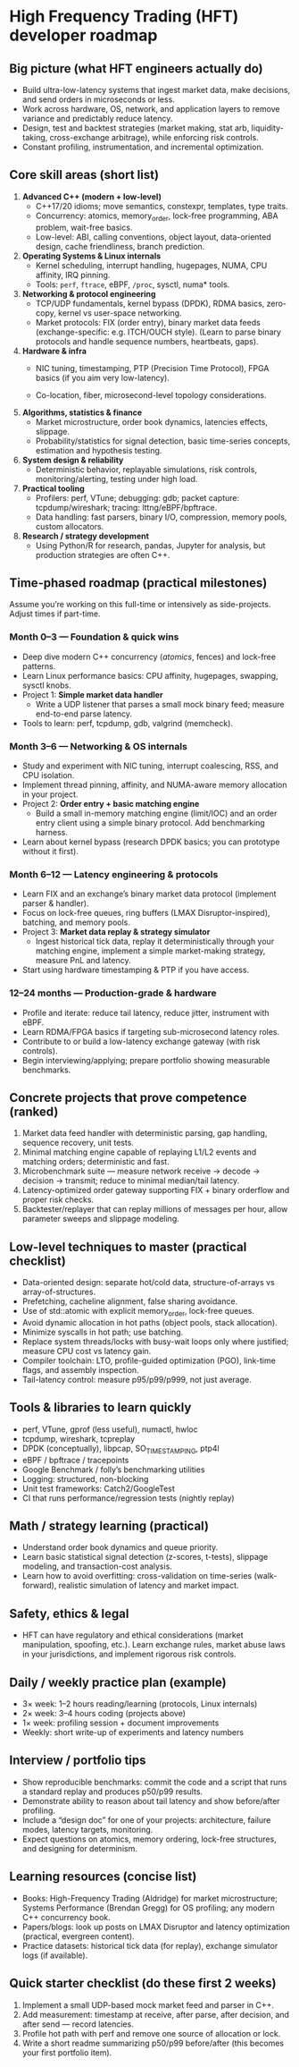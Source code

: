 * High Frequency Trading (HFT) developer roadmap

** Big picture (what HFT engineers actually do)

- Build ultra-low-latency systems that ingest market data, make decisions, and
  send orders in microseconds or less.
- Work across hardware, OS, network, and application layers to remove variance
  and predictably reduce latency.
- Design, test and backtest strategies (market making, stat arb,
  liquidity-taking, cross-exchange arbitrage), while enforcing risk controls.
- Constant profiling, instrumentation, and incremental optimization.

** Core skill areas (short list)

1. *Advanced C++ (modern + low-level)*
   - C++17/20 idioms; move semantics, constexpr, templates, type traits.
   - Concurrency: atomics, memory_order, lock-free programming, ABA problem,
     wait-free basics.
   - Low-level: ABI, calling conventions, object layout, data-oriented design,
     cache friendliness, branch prediction.

2. *Operating Systems & Linux internals*
   - Kernel scheduling, interrupt handling, hugepages, NUMA, CPU affinity, IRQ
     pinning.
   - Tools: ~perf~, ~ftrace~, eBPF, ~/proc~, sysctl, numa* tools.

3. *Networking & protocol engineering*
   - TCP/UDP fundamentals, kernel bypass (DPDK), RDMA basics, zero-copy, kernel
     vs user-space networking.
   - Market protocols: FIX (order entry), binary market data feeds
     (exchange-specific: e.g. ITCH/OUCH style). (Learn to parse binary protocols
     and handle sequence numbers, heartbeats, gaps).

4. *Hardware & infra*
   - NIC tuning, timestamping, PTP (Precision Time Protocol), FPGA basics (if
     you aim very low-latency).

   - Co-location, fiber, microsecond-level topology considerations.

5. *Algorithms, statistics & finance*
   - Market microstructure, order book dynamics, latencies effects, slippage.
   - Probability/statistics for signal detection, basic time-series concepts,
     estimation and hypothesis testing.

6. *System design & reliability*
   - Deterministic behavior, replayable simulations, risk controls,
     monitoring/alerting, testing under high load.

7. *Practical tooling*
   - Profilers: perf, VTune; debugging: gdb; packet capture: tcpdump/wireshark;
     tracing: lttng/eBPF/bpftrace.
   - Data handling: fast parsers, binary I/O, compression, memory pools, custom
     allocators.

8. *Research / strategy development*
   - Using Python/R for research, pandas, Jupyter for analysis, but production
     strategies are often C++.

** Time-phased roadmap (practical milestones)

Assume you’re working on this full-time or intensively as side-projects. Adjust
times if part-time.

*** Month 0–3 — Foundation & quick wins
- Deep dive modern C++ concurrency ([[cpp_atomics.org][atomics]], fences) and lock-free patterns.
- Learn Linux performance basics: CPU affinity, hugepages, swapping, sysctl
  knobs.
- Project 1: *Simple market data handler*
   - Write a UDP listener that parses a small mock binary feed; measure
     end-to-end parse latency.
- Tools to learn: perf, tcpdump, gdb, valgrind (memcheck).

*** Month 3–6 — Networking & OS internals
- Study and experiment with NIC tuning, interrupt coalescing, RSS, and CPU
  isolation.
- Implement thread pinning, affinity, and NUMA-aware memory allocation in your
  project.
- Project 2: *Order entry + basic matching engine*
  - Build a small in-memory matching engine (limit/IOC) and an order entry
    client using a simple binary protocol. Add benchmarking harness.
- Learn about kernel bypass (research DPDK basics; you can prototype without it
  first).

*** Month 6–12 — Latency engineering & protocols
- Learn FIX and an exchange’s binary market data protocol (implement parser &
  handler).
- Focus on lock-free queues, ring buffers (LMAX Disruptor-inspired), batching,
  and memory pools.
- Project 3: *Market data replay & strategy simulator*
  - Ingest historical tick data, replay it deterministically through your
    matching engine, implement a simple market-making strategy, measure PnL and
    latency.
- Start using hardware timestamping & PTP if you have access.

*** 12–24 months — Production-grade & hardware
- Profile and iterate: reduce tail latency, reduce jitter, instrument with eBPF.
- Learn RDMA/FPGA basics if targeting sub-microsecond latency roles.
- Contribute to or build a low-latency exchange gateway (with risk controls).
- Begin interviewing/applying; prepare portfolio showing measurable benchmarks.



** Concrete projects that prove competence (ranked)

1. Market data feed handler with deterministic parsing, gap handling, sequence
   recovery, unit tests.
2. Minimal matching engine capable of replaying L1/L2 events and matching
   orders; deterministic and fast.
3. Microbenchmark suite — measure network receive → decode → decision →
   transmit; reduce to minimal median/tail latency.
4. Latency-optimized order gateway supporting FIX + binary orderflow and proper
   risk checks.
5. Backtester/replayer that can replay millions of messages per hour, allow
   parameter sweeps and slippage modeling.

** Low-level techniques to master (practical checklist)
- Data-oriented design: separate hot/cold data, structure-of-arrays vs
  array-of-structures.
- Prefetching, cacheline alignment, false sharing avoidance.
- Use of std::atomic with explicit memory_order, lock-free queues.
- Avoid dynamic allocation in hot paths (object pools, stack allocation).
- Minimize syscalls in hot path; use batching.
- Replace system threads/locks with busy-wait loops only where justified;
  measure CPU cost vs latency gain.
- Compiler toolchain: LTO, profile-guided optimization (PGO), link-time flags,
  and assembly inspection.
- Tail-latency control: measure p95/p99/p999, not just average.

** Tools & libraries to learn quickly
- perf, VTune, gprof (less useful), numactl, hwloc
- tcpdump, wireshark, tcpreplay
- DPDK (conceptually), libpcap, SO_TIMESTAMPING, ptp4l
- eBPF / bpftrace / tracepoints
- Google Benchmark / folly’s benchmarking utilities
- Logging: structured, non-blocking
- Unit test frameworks: Catch2/GoogleTest
- CI that runs performance/regression tests (nightly replay)

** Math / strategy learning (practical)
- Understand order book dynamics and queue priority.
- Learn basic statistical signal detection (z-scores, t-tests), slippage
  modeling, and transaction-cost analysis.
- Learn how to avoid overfitting: cross-validation on time-series
  (walk-forward), realistic simulation of latency and market impact.


** Safety, ethics & legal
- HFT can have regulatory and ethical considerations (market manipulation,
  spoofing, etc.). Learn exchange rules, market abuse laws in your
  jurisdictions, and implement rigorous risk controls.


** Daily / weekly practice plan (example)
- 3× week: 1–2 hours reading/learning (protocols, Linux internals)
- 2× week: 3–4 hours coding (projects above)
- 1× week: profiling session + document improvements
- Weekly: short write-up of experiments and latency numbers

** Interview / portfolio tips
- Show reproducible benchmarks: commit the code and a script that runs a
  standard replay and produces p50/p99 results.
- Demonstrate ability to reason about tail latency and show before/after
  profiling.
- Include a “design doc” for one of your projects: architecture, failure modes,
  latency targets, monitoring.
- Expect questions on atomics, memory ordering, lock-free structures, and
  designing for determinism.

** Learning resources (concise list)
- Books: High-Frequency Trading (Aldridge) for market microstructure; Systems
  Performance (Brendan Gregg) for OS profiling; any modern C++ concurrency book.
- Papers/blogs: look up posts on LMAX Disruptor and latency optimization
  (practical, evergreen content).
- Practice datasets: historical tick data (for replay), exchange simulator logs
  (if available).

** Quick starter checklist (do these first 2 weeks)
1. Implement a small UDP-based mock market feed and parser in C++.
2. Add measurement: timestamp at receive, after parse, after decision, and after
   send — record latencies.
3. Profile hot path with perf and remove one source of allocation or lock.
4. Write a short readme summarizing p50/p99 before/after (this becomes your
   first portfolio item).
